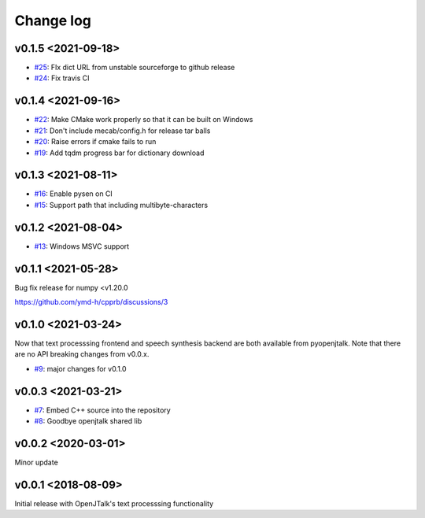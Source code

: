 Change log
==========

v0.1.5 <2021-09-18>
-------------------

* `#25`_: FIx dict URL from unstable sourceforge to github release
* `#24`_: Fix travis CI


v0.1.4 <2021-09-16>
-------------------

* `#22`_: Make CMake work properly so that it can be built on Windows
* `#21`_: Don't include mecab/config.h for release tar balls
* `#20`_: Raise errors if cmake fails to run
* `#19`_: Add tqdm progress bar for dictionary download

v0.1.3 <2021-08-11>
-------------------

* `#16`_: Enable pysen on CI
* `#15`_: Support path that including multibyte-characters

v0.1.2 <2021-08-04>
-------------------

* `#13`_: Windows MSVC support

v0.1.1 <2021-05-28>
-------------------

Bug fix release for numpy <v1.20.0

https://github.com/ymd-h/cpprb/discussions/3

v0.1.0 <2021-03-24>
-------------------

Now that text processsing frontend and speech synthesis backend are both available from pyopenjtalk.
Note that there are no API breaking changes from v0.0.x.

* `#9`_: major changes for v0.1.0

v0.0.3 <2021-03-21>
-------------------

* `#7`_: Embed C++ source into the repository
* `#8`_: Goodbye openjtalk shared lib

v0.0.2 <2020-03-01>
-------------------

Minor update

v0.0.1 <2018-08-09>
-------------------

Initial release with OpenJTalk's text processsing functionality

.. _#7: https://github.com/r9y9/pyopenjtalk/issues/7
.. _#8: https://github.com/r9y9/pyopenjtalk/pull/8
.. _#9: https://github.com/r9y9/pyopenjtalk/pull/9
.. _#13: https://github.com/r9y9/pyopenjtalk/pull/13
.. _#15: https://github.com/r9y9/pyopenjtalk/pull/15
.. _#16: https://github.com/r9y9/pyopenjtalk/pull/16
.. _#19: https://github.com/r9y9/pyopenjtalk/pull/19
.. _#20: https://github.com/r9y9/pyopenjtalk/issues/20
.. _#21: https://github.com/r9y9/pyopenjtalk/issues/21
.. _#22: https://github.com/r9y9/pyopenjtalk/pull/22
.. _#24: https://github.com/r9y9/pyopenjtalk/pull/24
.. _#25: https://github.com/r9y9/pyopenjtalk/pull/25
